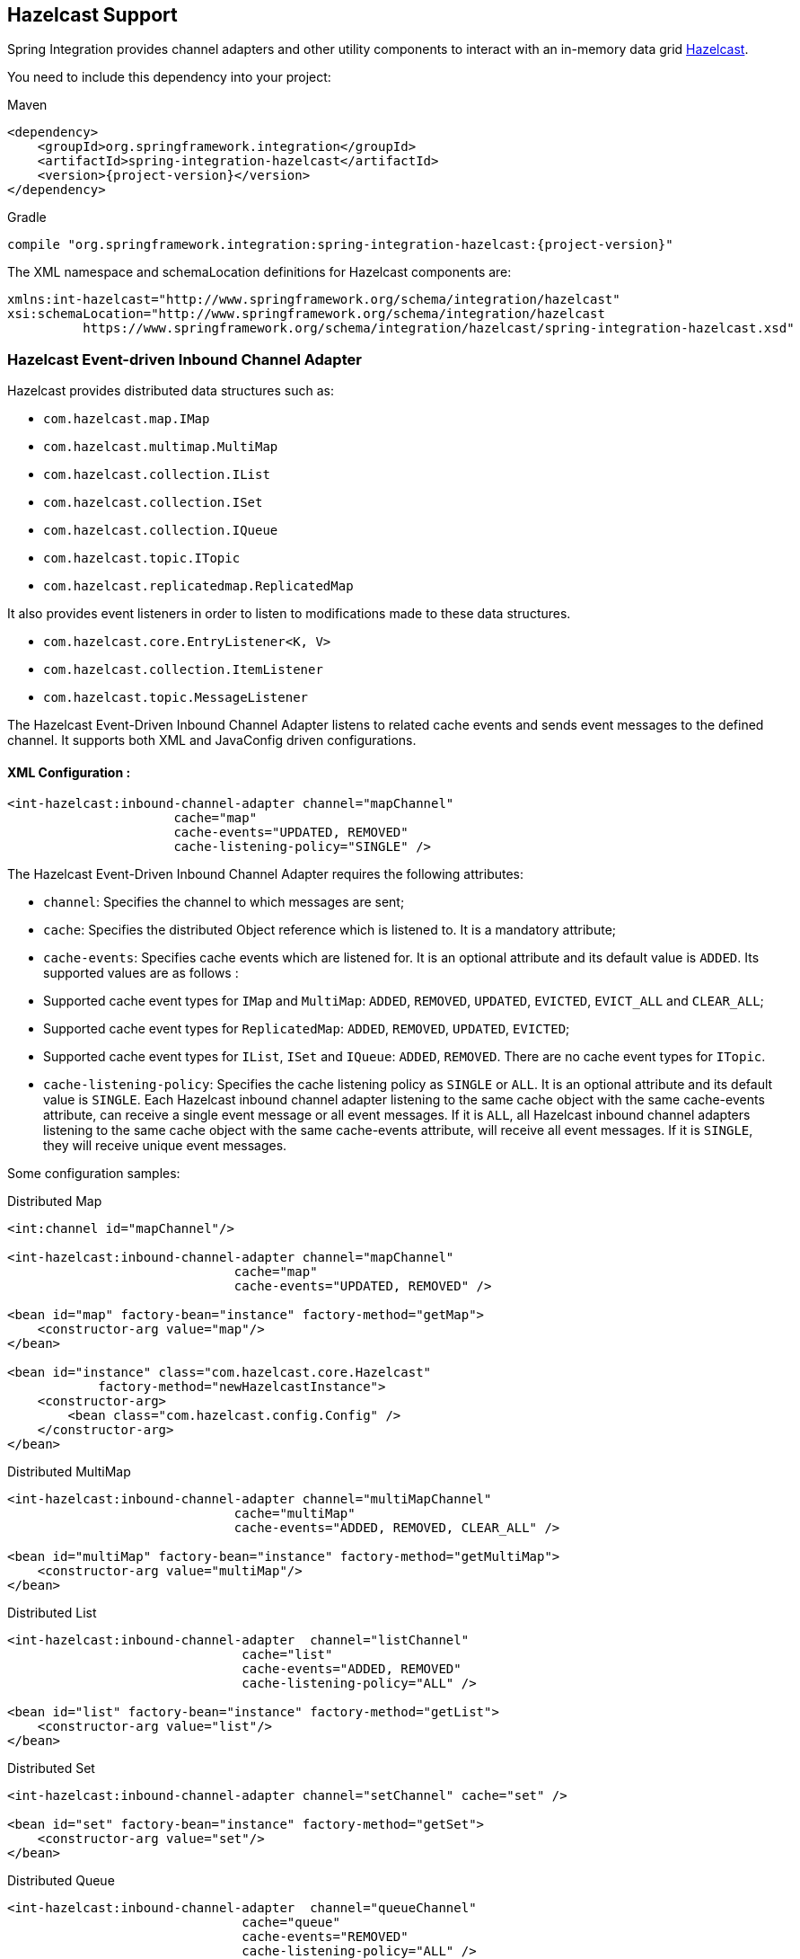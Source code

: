 [[hazelcast]]
== Hazelcast Support

Spring Integration provides channel adapters and other utility components to interact with an in-memory data grid https://hazelcast.com[Hazelcast].

You need to include this dependency into your project:

====
[source, xml, subs="normal", role="primary"]
.Maven
----
<dependency>
    <groupId>org.springframework.integration</groupId>
    <artifactId>spring-integration-hazelcast</artifactId>
    <version>{project-version}</version>
</dependency>
----
[source, groovy, subs="normal", role="secondary"]
.Gradle
----
compile "org.springframework.integration:spring-integration-hazelcast:{project-version}"
----
====

The XML namespace and schemaLocation definitions for Hazelcast components are:

====
[source,xml]
----
xmlns:int-hazelcast="http://www.springframework.org/schema/integration/hazelcast"
xsi:schemaLocation="http://www.springframework.org/schema/integration/hazelcast
          https://www.springframework.org/schema/integration/hazelcast/spring-integration-hazelcast.xsd"
----
====

[[hazelcast-inbound]]
=== Hazelcast Event-driven Inbound Channel Adapter

Hazelcast provides distributed data structures such as:

* `com.hazelcast.map.IMap`
* `com.hazelcast.multimap.MultiMap`
* `com.hazelcast.collection.IList`
* `com.hazelcast.collection.ISet`
* `com.hazelcast.collection.IQueue`
* `com.hazelcast.topic.ITopic`
* `com.hazelcast.replicatedmap.ReplicatedMap`

It also provides event listeners in order to listen to modifications made to these data structures.

* `com.hazelcast.core.EntryListener<K, V>`
* `com.hazelcast.collection.ItemListener`
* `com.hazelcast.topic.MessageListener`

The Hazelcast Event-Driven Inbound Channel Adapter listens to related cache events and sends event messages to the defined channel.
It supports both XML and JavaConfig driven configurations.

==== XML Configuration :

====
[source,xml]
----
<int-hazelcast:inbound-channel-adapter channel="mapChannel"
                      cache="map"
                      cache-events="UPDATED, REMOVED"
                      cache-listening-policy="SINGLE" />
----
====

The Hazelcast Event-Driven Inbound Channel Adapter requires the following attributes:

* `channel`: Specifies the channel to which messages are sent;
* `cache`: Specifies the distributed Object reference which is listened to.
It is a mandatory attribute;
* `cache-events`: Specifies cache events which are listened for.
It is an optional attribute and its default value is `ADDED`.
Its supported values are as follows :

* Supported cache event types for `IMap` and `MultiMap`: `ADDED`, `REMOVED`, `UPDATED`, `EVICTED`, `EVICT_ALL` and `CLEAR_ALL`;
* Supported cache event types for `ReplicatedMap`: `ADDED`, `REMOVED`, `UPDATED`, `EVICTED`;
* Supported cache event types for `IList`, `ISet` and `IQueue`: `ADDED`, `REMOVED`.
There are no cache event types for `ITopic`.

* `cache-listening-policy`: Specifies the cache listening policy as `SINGLE` or `ALL`.
It is an optional attribute and its default value is `SINGLE`.
Each Hazelcast inbound channel adapter listening to the same cache object with the same cache-events attribute, can receive a single event message or all event messages.
If it is `ALL`, all Hazelcast inbound channel adapters listening to the same cache object with the same cache-events attribute, will receive all event messages.
If it is `SINGLE`, they will receive unique event messages.

Some configuration samples:

====
[source,xml]
.Distributed Map
----
<int:channel id="mapChannel"/>

<int-hazelcast:inbound-channel-adapter channel="mapChannel"
                              cache="map"
                              cache-events="UPDATED, REMOVED" />

<bean id="map" factory-bean="instance" factory-method="getMap">
    <constructor-arg value="map"/>
</bean>

<bean id="instance" class="com.hazelcast.core.Hazelcast"
            factory-method="newHazelcastInstance">
    <constructor-arg>
        <bean class="com.hazelcast.config.Config" />
    </constructor-arg>
</bean>
----
====

====
[source,xml]
.Distributed MultiMap
----
<int-hazelcast:inbound-channel-adapter channel="multiMapChannel"
                              cache="multiMap"
                              cache-events="ADDED, REMOVED, CLEAR_ALL" />

<bean id="multiMap" factory-bean="instance" factory-method="getMultiMap">
    <constructor-arg value="multiMap"/>
</bean>
----
====

====
[source,xml]
.Distributed List
----
<int-hazelcast:inbound-channel-adapter  channel="listChannel"
                               cache="list"
                               cache-events="ADDED, REMOVED"
                               cache-listening-policy="ALL" />

<bean id="list" factory-bean="instance" factory-method="getList">
    <constructor-arg value="list"/>
</bean>
----
====

====
[source,xml]
.Distributed Set
----
<int-hazelcast:inbound-channel-adapter channel="setChannel" cache="set" />

<bean id="set" factory-bean="instance" factory-method="getSet">
    <constructor-arg value="set"/>
</bean>
----
====

====
[source,xml]
.Distributed Queue
----
<int-hazelcast:inbound-channel-adapter  channel="queueChannel"
                               cache="queue"
                               cache-events="REMOVED"
                               cache-listening-policy="ALL" />

<bean id="queue" factory-bean="instance" factory-method="getQueue">
    <constructor-arg value="queue"/>
</bean>
----
====

====
[source,xml]
.Distributed Topic
----
<int-hazelcast:inbound-channel-adapter channel="topicChannel" cache="topic" />

<bean id="topic" factory-bean="instance" factory-method="getTopic">
    <constructor-arg value="topic"/>
</bean>
----
====

====
[source,xml]
.Replicated Map
----
<int-hazelcast:inbound-channel-adapter channel="replicatedMapChannel"
                              cache="replicatedMap"
                              cache-events="ADDED, UPDATED, REMOVED"
                              cache-listening-policy="SINGLE"  />

<bean id="replicatedMap" factory-bean="instance" factory-method="getReplicatedMap">
    <constructor-arg value="replicatedMap"/>
</bean>
----
====

==== Java Configuration Sample:

The following sample shows a `DistributedMap` configuration.
The same configuration can be used for other distributed data structures(`IMap`, `MultiMap`, `ReplicatedMap`, `IList`, `ISet`, `IQueue` and `ITopic`):

====
[source,java]
----
@Bean
public PollableChannel distributedMapChannel() {
    return new QueueChannel();
}

@Bean
public IMap<Integer, String> distributedMap() {
    return hazelcastInstance().getMap("Distributed_Map");
}

@Bean
public HazelcastInstance hazelcastInstance() {
    return Hazelcast.newHazelcastInstance();
}

@Bean
public HazelcastEventDrivenMessageProducer hazelcastEventDrivenMessageProducer() {
    final HazelcastEventDrivenMessageProducer producer = new HazelcastEventDrivenMessageProducer(distributedMap());
    producer.setOutputChannel(distributedMapChannel());
    producer.setCacheEventTypes("ADDED,REMOVED,UPDATED,CLEAR_ALL");
    producer.setCacheListeningPolicy(CacheListeningPolicyType.SINGLE);

    return producer;
}
----
====

[[hazelcast-continuous-query]]
=== Hazelcast Continuous Query Inbound Channel Adapter

Hazelcast Continuous Query enables listening to modifications performed on specific map entries.
The Hazelcast Continuous Query Inbound Channel Adapter is an event-driven channel adapter which listens to the related distributed map events in the light of the defined predicate.

====
[source, java, role="primary"]
.Java
----
@Bean
public PollableChannel cqDistributedMapChannel() {
    return new QueueChannel();
}

@Bean
public IMap<Integer, String> cqDistributedMap() {
    return hazelcastInstance().getMap("CQ_Distributed_Map");
}

@Bean
public HazelcastInstance hazelcastInstance() {
    return Hazelcast.newHazelcastInstance();
}

@Bean
public HazelcastContinuousQueryMessageProducer hazelcastContinuousQueryMessageProducer() {
    final HazelcastContinuousQueryMessageProducer producer =
        new HazelcastContinuousQueryMessageProducer(cqDistributedMap(), "surname=TestSurname");
    producer.setOutputChannel(cqDistributedMapChannel());
    producer.setCacheEventTypes("UPDATED");
    producer.setIncludeValue(false);

    return producer;
}
----
[source, xml, role="secondary"]
.XML
----
<int:channel id="cqMapChannel"/>

<int-hazelcast:cq-inbound-channel-adapter
                channel="cqMapChannel"
                cache="cqMap"
                cache-events="UPDATED, REMOVED"
                predicate="name=TestName AND surname=TestSurname"
                include-value="true"
                cache-listening-policy="SINGLE"/>

<bean id="cqMap" factory-bean="instance" factory-method="getMap">
    <constructor-arg value="cqMap"/>
</bean>

<bean id="instance" class="com.hazelcast.core.Hazelcast"
            factory-method="newHazelcastInstance">
    <constructor-arg>
        <bean class="com.hazelcast.config.Config" />
    </constructor-arg>
</bean>
----
====

It supports six attributes as follows:

* `channel`: Specifies the channel to which messages are sent;
* `cache`: Specifies the distributed Map reference which is listened to.
Mandatory;
* `cache-events`: Specifies cache events which are listened for.
Optional attribute with `ADDED` being its default value.
Supported values are `ADDED`, `REMOVED`, `UPDATED`, `EVICTED`, `EVICT_ALL` and `CLEAR_ALL`;
* `predicate`: Specifies a predicate to listen to the modifications performed on specific map entries.
Mandatory;
* `include-value`: Specifies including the value and oldValue in a continuous query result.
Optional with `true` being the default;
* `cache-listening-policy`: Specifies the cache listening policy as `SINGLE` or `ALL`.
Optional with the default value being `SINGLE`.
Each Hazelcast CQ inbound channel adapter listening to the same cache object with the same cache-events attribute, can receive a single event message or all event messages.
If it is `ALL`, all Hazelcast CQ inbound channel adapters listening to the same cache object with the same cache-events attribute, will receive all event messages.
If it is `SINGLE`, they will receive unique event messages.

[[hazelcast-cluster-monitor]]
=== Hazelcast Cluster Monitor Inbound Channel Adapter

A Hazelcast Cluster Monitor supports listening to modifications performed on the cluster.
The Hazelcast Cluster Monitor Inbound Channel Adapter is an event-driven channel adapter and listens to related Membership, Distributed Object, Migration, Lifecycle and Client events:

====
[source, java, role="primary"]
.Java
----
@Bean
public PollableChannel eventChannel() {
    return new QueueChannel();
}

@Bean
public HazelcastInstance hazelcastInstance() {
    return Hazelcast.newHazelcastInstance();
}

@Bean
public HazelcastClusterMonitorMessageProducer hazelcastClusterMonitorMessageProducer() {
    HazelcastClusterMonitorMessageProducer producer = new HazelcastClusterMonitorMessageProducer(hazelcastInstance());
    producer.setOutputChannel(eventChannel());
    producer.setMonitorEventTypes("DISTRIBUTED_OBJECT");

    return producer;
}
----
[source, xml, role="secondary"]
.XML
----
<int:channel id="monitorChannel"/>

<int-hazelcast:cm-inbound-channel-adapter
                 channel="monitorChannel"
                 hazelcast-instance="instance"
                 monitor-types="MEMBERSHIP, DISTRIBUTED_OBJECT" />

<bean id="instance" class="com.hazelcast.core.Hazelcast"
            factory-method="newHazelcastInstance">
    <constructor-arg>
        <bean class="com.hazelcast.config.Config" />
    </constructor-arg>
</bean>
----
====

It supports three attributes as follows :

* `channel`: Specifies the channel to which messages are sent;
* `hazelcast-instance`: Specifies the Hazelcast Instance reference to listen for cluster events.
It is a mandatory attribute;
* `monitor-types`: Specifies the monitor types which are listened for.
It is an optional attribute with `MEMBERSHIP` being the default value.
Supported values are `MEMBERSHIP`, `DISTRIBUTED_OBJECT`, `MIGRATION`, `LIFECYCLE`, `CLIENT`.

[[hazelcast-distributed-sql]]
=== Hazelcast Distributed SQL Inbound Channel Adapter

Hazelcast allows running distributed queries on the distributed map.
The Hazelcast Distributed SQL Inbound Channel Adapter is a polling inbound channel adapter.
It runs the defined distributed-sql command and returns results depending on the iteration type.

====
[source, java, role="primary"]
.Java
----
@Bean
public PollableChannel dsDistributedMapChannel() {
    return new QueueChannel();
}

@Bean
public IMap<Integer, String> dsDistributedMap() {
    return hazelcastInstance().getMap("DS_Distributed_Map");
}

@Bean
public HazelcastInstance hazelcastInstance() {
    return Hazelcast.newHazelcastInstance();
}

@Bean
@InboundChannelAdapter(value = "dsDistributedMapChannel", poller = @Poller(maxMessagesPerPoll = "1"))
public HazelcastDistributedSQLMessageSource hazelcastDistributedSQLMessageSource() {
    final HazelcastDistributedSQLMessageSource messageSource =
        new HazelcastDistributedSQLMessageSource(dsDistributedMap(),
            "name='TestName' AND surname='TestSurname'");
    messageSource.setIterationType(DistributedSQLIterationType.ENTRY);

    return messageSource;
}
----
[source, xml, role="secondary"]
.XML
----
<int:channel id="dsMapChannel"/>

<int-hazelcast:ds-inbound-channel-adapter
            channel="dsMapChannel"
            cache="dsMap"
            iteration-type="ENTRY"
            distributed-sql="active=false OR age >= 25 OR name = 'TestName'">
    <int:poller fixed-delay="100"/>
</int-hazelcast:ds-inbound-channel-adapter>

<bean id="dsMap" factory-bean="instance" factory-method="getMap">
    <constructor-arg value="dsMap"/>
</bean>

<bean id="instance" class="com.hazelcast.core.Hazelcast"
            factory-method="newHazelcastInstance">
    <constructor-arg>
        <bean class="com.hazelcast.config.Config" />
    </constructor-arg>
</bean>
----
====

It requires a poller and supports four attributes:

* `channel`: Specifies the channel to which messages are sent.
It is a mandatory attribute;
* `cache`: Specifies the distributed `IMap` reference which is queried.
It is mandatory attribute;
* `iteration-type`: Specifies result type.
Distributed SQL can be run on `EntrySet`, `KeySet`, `LocalKeySet` or `Values`.
It is an optional attribute with `VALUE` being the default.
Supported values are `ENTRY, `KEY`, `LOCAL_KEY` and `VALUE`;
* `distributed-sql`: Specifies the where clause of the sql statement.
It is a mandatory attribute.

[[hazelcast-outbound-channel-adapter]]
=== Hazelcast Outbound Channel Adapter

The Hazelcast Outbound Channel Adapter listens to its defined channel and writes incoming messages to related distributed cache.
It expects one of `cache`, `cache-expression` or `HazelcastHeaders.CACHE_NAME` for distributed object definition.
Supported Distributed Objects are: `IMap`, `MultiMap`, `ReplicatedMap`, `IList`, `ISet`, `IQueue` and `ITopic`.

====
[source, java, role="primary"]
.Java
----
@Bean
public MessageChannel distributedMapChannel() {
    return new DirectChannel();
}

@Bean
public IMap<Integer, String> distributedMap() {
    return hzInstance().getMap("Distributed_Map");
}

@Bean
public HazelcastInstance hzInstance() {
    return Hazelcast.newHazelcastInstance();
}

@Bean
@ServiceActivator(inputChannel = "distributedMapChannel")
public HazelcastCacheWritingMessageHandler hazelcastCacheWritingMessageHandler() {
    HazelcastCacheWritingMessageHandler handler = new HazelcastCacheWritingMessageHandler();
    handler.setDistributedObject(distributedMap());
    handler.setKeyExpression(new SpelExpressionParser().parseExpression("payload.id"));
    handler.setExtractPayload(true);
    return handler;
}
----
[source, xml, role="secondary"]
.XML
----
<int-hazelcast:outbound-channel-adapter channel="mapChannel"
                    cache-expression="headers['CACHE_HEADER']"
                    key-expression="payload.key"
                    extract-payload="true"/>
----
====

It requires the following attributes :

* `channel`: Specifies the channel to which messages are sent;
* `cache`: Specifies the distributed object reference.
Optional;
* `cache-expression`: Specifies the distributed object via Spring Expression Language (SpEL).
Optional;
* `key-expression`: Specifies the key of a key-value pair via Spring Expression Language (SpEL).
Optional and required for only for `IMap`, `MultiMap` and `ReplicatedMap` distributed data structures.
* `extract-payload`: Specifies whether to send the whole message or just the payload.
Optional attribute with `true` being the default.
If it is true, just the payload will be written to the distributed object.
Otherwise, the whole message will be written by converting both message headers and payload.

By setting distributed object name in the header, messages can be written to different distributed objects via same channel.
If `cache` or `cache-expression` attributes are not defined, a `HazelcastHeaders.CACHE_NAME` header has to be set in a request `Message`.

[[hazelcast-leader-election]]
=== Hazelcast Leader Election

If leader election is needed (e.g. for highly available message consumer where only one node should receive messages) a Hazelcast-based `LeaderInitiator` can be used:

====
[source,java]
----
@Bean
public HazelcastInstance hazelcastInstance() {
    return Hazelcast.newHazelcastInstance();
}

@Bean
public LeaderInitiator initiator() {
    return new LeaderInitiator(hazelcastInstance());
}
----
====

When a node is elected leader it will send an `OnGrantedEvent` to all application listeners.

[[hazelcast-message-store]]
=== Hazelcast Message Store

For distributed messaging state management, for example for a persistent `QueueChannel` or tracking `Aggregator` message groups, the `HazelcastMessageStore` implementation is provided:

====
[source,java]
----
@Bean
public HazelcastInstance hazelcastInstance() {
    return Hazelcast.newHazelcastInstance();
}

@Bean
public MessageGroupStore messageStore() {
    return new HazelcastMessageStore(hazelcastInstance());
}
----
====

By default, the `SPRING_INTEGRATION_MESSAGE_STORE` `IMap` is used to store messages and groups as a key/value.
Any custom `IMap` can be provided to the `HazelcastMessageStore`.

[[hazelcast-metadata-store]]
=== Hazelcast Metadata Store

An implementation of a `ListenableMetadataStore` is available using a backing Hazelcast `IMap`.
The default map is created with a name `SPRING_INTEGRATION_METADATA_STORE` which can be customized.

====
[source,java]
----
@Bean
public HazelcastInstance hazelcastInstance() {
    return Hazelcast.newHazelcastInstance();
}

@Bean
public MetadataStore metadataStore() {
    return new HazelcastMetadataStore(hazelcastInstance());
}
----
====

The `HazelcastMetadataStore` implements `ListenableMetadataStore` which allows you to register your own listeners of type `MetadataStoreListener` to listen for events via `addListener(MetadataStoreListener callback)`.


[[hazelcast-lock-registry]]
=== Hazelcast Lock Registry

An implementation of a `LockRegistry` is available using a backing Hazelcast distributed `ILock` support:

====
[source,java]
----
@Bean
public HazelcastInstance hazelcastInstance() {
    return Hazelcast.newHazelcastInstance();
}

@Bean
public LockRegistry lockRegistry() {
    return new HazelcastLockRegistry(hazelcastInstance());
}
----
====

When used with a shared `MessageGroupStore` (e.g. `Aggregator` store management), the `HazelcastLockRegistry` can be used to provide this functionality across multiple application instances, such that only one instance can manipulate the group at a time.

NOTE: For all the distributed operations the CP Subsystem must be enabled on `HazelcastInstance`.

[[hazelcast-message-channels]]
=== Message Channels with Hazelcast

The Hazelcast `IQueue` and `ITopic` distributed objects are, essentially, messaging primitives and can be use with Spring Integration core components without extra implementations in this Hazelcast module.

The <<./channel.adoc#channel-implementations-queuechannel,`QueueChannel`>> can be supplied by any `java.util.Queue`, including the mentioned Hazelcast distributed `IQueue`:

====
[source,java]
----
@Bean
PollableChannel hazelcastQueueChannel(HazelcastInstance hazelcastInstance) {
    return new QueueChannel(hazelcastInstance.Message<?>>getQueue("springIntegrationQueue"));
}
----
====

Placing this config on several nodes in Hazelcast cluster of the application, will make the `QueueChannel` as distributed and only one node will be able to poll a single `Message` from that `IQueue`.
This works similar to <<./jms.adoc#jms-channel,`PollableJmsChannel`>>, <<./kafka.adoc#kafka-channels,`PollableKafkaChannel`>> or <<./amqp.adoc#amqp-channels,`PollableAmqpChannel`>>.

If the producer side is not a Spring Integration application, there is no way to configure a `QueueChannel`, and therefore the plain Hazelcast `IQueue` API is used to produce the data.
In this case, the `QueueChannel` approach is wrong on the consumer side: an <<./channel-adapter.adoc#channel-adapter-namespace-inbound,Inbound Channel Adapter>> solution must be used instead:

====
[source,java]
----
@Bean
public IQueue<String> myStringHzQueue(HazelcastInstance hazelcastInstance) {
    return hazelcastInstance.getQueue("springIntegrationQueue");
}

@Bean
@InboundChannelAdapter(channel = "stringValuesFromHzQueueChannel")
Supplier<String> fromHzIQueueSource(IQueue<String> myStringHzQueue) {
    return myStringHzQueue::poll;
}
----
====

The `ITopic` abstraction in Hazelcast has similar semantics to a `Topic` in JMS: all subscribers receive published messages.
With a pair of simple `MessageChannel` beans this mechanism is supported as an out-of-the-box feature:

====
[source,java]
----
@Bean
public ITopic<Message<?>> springIntegrationTopic(HazelcastInstance hazelcastInstance,
        MessageChannel fromHazelcastTopicChannel) {

    ITopic<Message<?>> topic = hazelcastInstance.getTopic("springIntegrationTopic");
	topic.addMessageListener(m -> fromHazelcastTopicChannel.send(m.getMessageObject()));
	return topic;
}

@Bean
public MessageChannel publishToHazelcastTopicChannel(ITopic<Message<?>> springIntegrationTopic) {
    return new FixedSubscriberChannel(springIntegrationTopic::publish);
}

@Bean
public MessageChannel fromHazelcastTopicChannel() {
    return new DirectChannel();
}
----
====

The `FixedSubscriberChannel` is an optimized variant of `DirectChannel`, which requires a `MessageHandler` on initialization.
Since the `MessageHandler` is a functional interface a simple lambda for the `handleMessage` method can be provided.
When a message is sent to the `publishToHazelcastTopicChannel` it is just published onto the Hazelcast `ITopic`.
The `com.hazelcast.topic.MessageListener` is a functional interface, too, hence a lambda to the `ITopic#addMessageListener` can be provided.
So, a subscriber to the `fromHazelcastTopicChannel` will consume all messages sent to the mentioned `ITopic`.

An `ExecutorChannel` can be supplied with an `IExecutorService`.
For example, with respective configuration a cluster-wide singleton can be achieved:

====
[source,java]
----
@Bean
public HazelcastInstance hazelcastInstance() {
    return Hazelcast.newHazelcastInstance(
                new Config()
                    .addExecutorConfig(new ExecutorConfig()
                         .setName("singletonExecutor")
                         .setPoolSize(1)));
}

@Bean
public MessageChannel hazelcastSingletonExecutorChannel(HazelcastInstance hazelcastInstance) {
    return new ExecutorChannel(hazelcastInstance.getExecutorService("singletonExecutor"));
}
----
====
